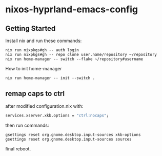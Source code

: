 * nixos-hyprland-emacs-config

** Getting Started

Install nix and run these commands:

#+begin_src shell
  nix run nixpkgs#gh -- auth login
  nix run nixpkgs#gh -- repo clone user.name/repository ~/repository
  nix run home-manager -- switch --flake ~/repository#username
#+end_src

How to init home-manager

#+begin_src shell
  nix run home-manager -- init --switch .
#+end_src

** remap caps to ctrl

after modified configuration.nix with:
#+begin_src nix
  services.xserver.xkb.options = "ctrl:nocaps";
#+end_src

then run commands:
#+begin_src shell
  gsettings reset org.gnome.desktop.input-sources xkb-options
  gsettings reset org.gnome.desktop.input-sources sources
#+end_src

final reboot.
